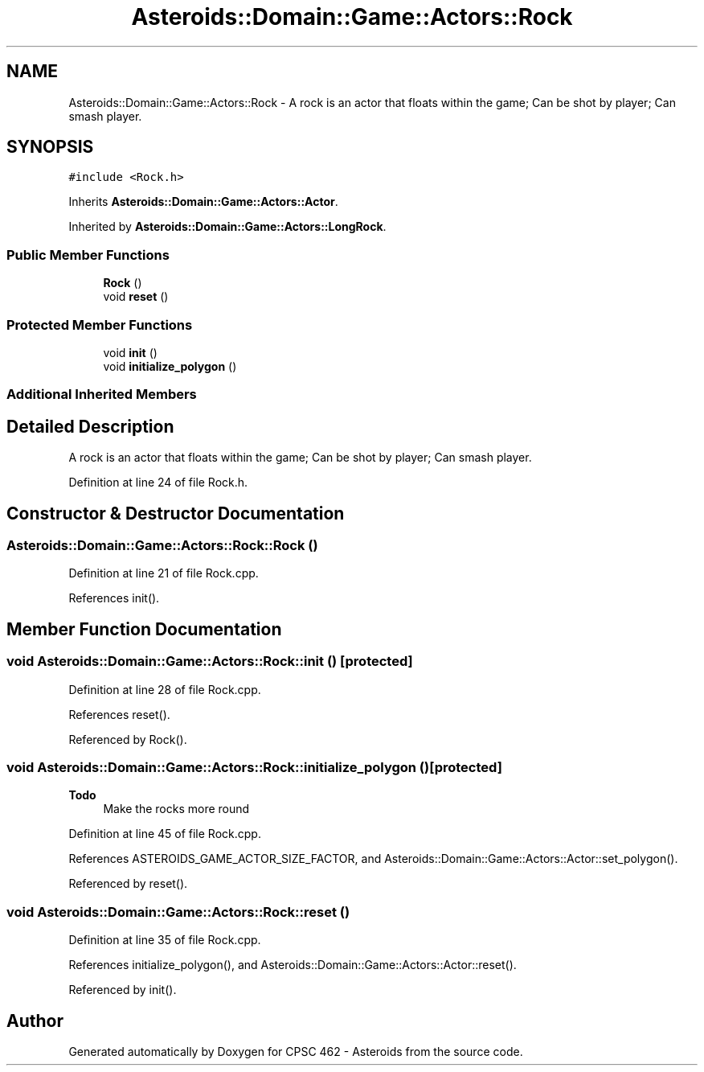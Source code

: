 .TH "Asteroids::Domain::Game::Actors::Rock" 3 "Fri Dec 14 2018" "CPSC 462 - Asteroids" \" -*- nroff -*-
.ad l
.nh
.SH NAME
Asteroids::Domain::Game::Actors::Rock \- A rock is an actor that floats within the game; Can be shot by player; Can smash player\&.  

.SH SYNOPSIS
.br
.PP
.PP
\fC#include <Rock\&.h>\fP
.PP
Inherits \fBAsteroids::Domain::Game::Actors::Actor\fP\&.
.PP
Inherited by \fBAsteroids::Domain::Game::Actors::LongRock\fP\&.
.SS "Public Member Functions"

.in +1c
.ti -1c
.RI "\fBRock\fP ()"
.br
.ti -1c
.RI "void \fBreset\fP ()"
.br
.in -1c
.SS "Protected Member Functions"

.in +1c
.ti -1c
.RI "void \fBinit\fP ()"
.br
.ti -1c
.RI "void \fBinitialize_polygon\fP ()"
.br
.in -1c
.SS "Additional Inherited Members"
.SH "Detailed Description"
.PP 
A rock is an actor that floats within the game; Can be shot by player; Can smash player\&. 
.PP
Definition at line 24 of file Rock\&.h\&.
.SH "Constructor & Destructor Documentation"
.PP 
.SS "Asteroids::Domain::Game::Actors::Rock::Rock ()"

.PP
Definition at line 21 of file Rock\&.cpp\&.
.PP
References init()\&.
.SH "Member Function Documentation"
.PP 
.SS "void Asteroids::Domain::Game::Actors::Rock::init ()\fC [protected]\fP"

.PP
Definition at line 28 of file Rock\&.cpp\&.
.PP
References reset()\&.
.PP
Referenced by Rock()\&.
.SS "void Asteroids::Domain::Game::Actors::Rock::initialize_polygon ()\fC [protected]\fP"

.PP
\fBTodo\fP
.RS 4
Make the rocks more round 
.RE
.PP

.PP
Definition at line 45 of file Rock\&.cpp\&.
.PP
References ASTEROIDS_GAME_ACTOR_SIZE_FACTOR, and Asteroids::Domain::Game::Actors::Actor::set_polygon()\&.
.PP
Referenced by reset()\&.
.SS "void Asteroids::Domain::Game::Actors::Rock::reset ()"

.PP
Definition at line 35 of file Rock\&.cpp\&.
.PP
References initialize_polygon(), and Asteroids::Domain::Game::Actors::Actor::reset()\&.
.PP
Referenced by init()\&.

.SH "Author"
.PP 
Generated automatically by Doxygen for CPSC 462 - Asteroids from the source code\&.
